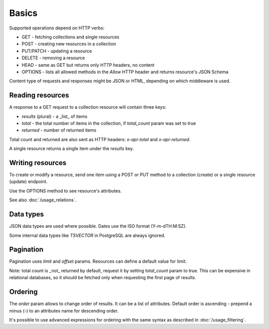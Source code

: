 ======
Basics
======

Supported operations depend on HTTP verbs:

* GET - fetching collections and single resources
* POST - creating new resources in a collection
* PUT/PATCH - updating a resource
* DELETE - removing a resource
* HEAD - same as GET but returns only HTTP headers, no content
* OPTIONS - lists all allowed methods in the `Allow` HTTP header and returns resource's JSON Schema

Content type of requests and responses might be JSON or HTML, depending on which middleware is used.

Reading resources
*****************

A response to a GET request to a collection resource will contain three keys:

* `results` (plural) - a _list_ of items
* `total` - the total number of items in the collection, if `total_count` param was set to true
* `returned` - number of returned items

Total count and returned are also sent as HTTP headers: `x-api-total` and `x-api-returned`.

A single resource returns a single item under the `results` key.

Writing resources
*****************

To create or modify a resource, send one item using a POST or PUT method
to a collection (create) or a single resource (update) endpoint.

Use the OPTIONS method to see resource's attributes.

See also :doc:`/usage_relations`.

Data types
**********

JSON data types are used where possible. Dates use the ISO format (Y-m-dTH:M:SZ).

Some internal data types like `TSVECTOR` in PostgreSQL are always ignored.

Pagination
**********

Pagination uses `limit` and `offset` params. Resources can define a default value for limit.

Note: total count is _not_ returned by default, request it by setting `total_count` param to true.
This can be expensive in relational databases, so it should be fetched only when requesting the first page of results.

Ordering
********

The `order` param allows to change order of results. It can be a list of attributes.
Default order is ascending - prepend a minus (-) to an attributes name for descending order.

It's possible to use advanced expressions for ordering with the same syntax as described in :doc:`/usage_filtering`.
